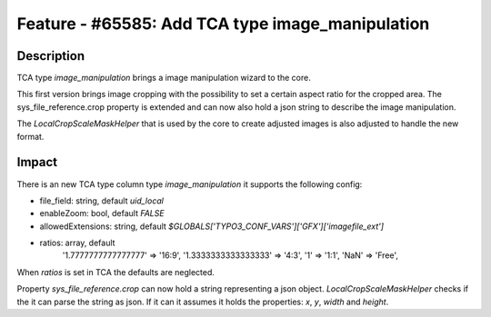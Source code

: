 =================================================
Feature - #65585: Add TCA type image_manipulation
=================================================

Description
===========

TCA type `image_manipulation` brings a image manipulation wizard to the core.

This first version brings image cropping with the possibility to
set a certain aspect ratio for the cropped area. The
sys_file_reference.crop property is extended and can now also hold
a json string to describe the image manipulation.

The `LocalCropScaleMaskHelper` that is used by the core
to create adjusted images is also adjusted to handle the new format.


Impact
======

There is an new TCA type column type `image_manipulation` it supports the following config:

- file_field: string, default `uid_local`
- enableZoom: bool, default `FALSE`
- allowedExtensions: string, default `$GLOBALS['TYPO3_CONF_VARS']['GFX']['imagefile_ext']`
- ratios: array, default
    '1.7777777777777777' => '16:9',
    '1.3333333333333333' => '4:3',
    '1' => '1:1',
    'NaN' => 'Free',

When `ratios` is set in TCA the defaults are neglected.


Property `sys_file_reference.crop` can now hold a string representing a json object. `LocalCropScaleMaskHelper` checks
if the it can parse the string as json. If it can it assumes it holds the properties: `x`, `y`, `width` and `height`.